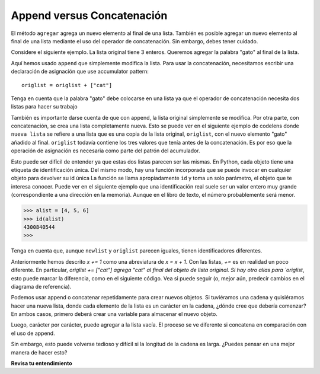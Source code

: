 ..  Copyright (C)  Brad Miller, David Ranum, Jeffrey Elkner, Peter Wentworth, Allen B. Downey, Chris
    Meyers, and Dario Mitchell.  Permission is granted to copy, distribute
    and/or modify this document under the terms of the GNU Free Documentation
    License, Version 1.3 or any later version published by the Free Software
    Foundation; with Invariant Sections being Forward, Prefaces, and
    Contributor List, no Front-Cover Texts, and no Back-Cover Texts.  A copy of
    the license is included in the section entitled "GNU Free Documentation
    License".

.. qnum::
   :prefix: seqmut-7-
   :start: 1

Append versus Concatenación
----------------------------

El método ``agregar`` agrega un nuevo elemento al final de una lista. También es posible agregar un nuevo elemento al final de una lista
mediante el uso del operador de concatenación. Sin embargo, debes tener cuidado.

Considere el siguiente ejemplo. La lista original tiene 3 enteros. Queremos agregar la palabra "gato" al final de la lista.

.. activecode:: clens8_7_1

    origlist = [45,32,88]

    origlist.append("cat")

Aquí hemos usado ``append`` que simplemente modifica la lista. Para usar la concatenación, necesitamos
escribir una declaración de asignación que use accumulator pattern::

    origlist = origlist + ["cat"]

Tenga en cuenta que la palabra "gato" debe colocarse en una lista ya que el operador de concatenación necesita dos listas
para hacer su trabajo

.. codelens:: clens8_7_2
    :python: py3

    origlist = [45,32,88]

    origlist = origlist + ["cat"]

También es importante darse cuenta de que con append, la lista original simplemente se modifica. Por otra parte,
con concatenación, se crea una lista completamente nueva. Esto se puede ver en el siguiente ejemplo de codelens
donde ``nueva lista`` se refiere a una lista que es una copia de la lista original, ``origlist``, con el nuevo elemento
"gato" añadido al final. ``origlist`` todavía contiene los tres valores que tenía antes de la concatenación.
Es por eso que la operación de asignación es necesaria como parte del patrón del acumulador.

.. codelens:: clens8_7_3
    :python: py3

    origlist = [45,32,88]

    newlist = origlist + ["cat"]

Esto puede ser difícil de entender ya que estas dos listas parecen ser las mismas. En Python, cada objeto
tiene una etiqueta de identificación única. Del mismo modo, hay una función incorporada que se puede invocar en cualquier objeto para devolver
su id única La función se llama apropiadamente ``id`` y toma un solo parámetro, el objeto que te interesa conocer.
Puede ver en el siguiente ejemplo que una identificación real suele ser un valor entero muy grande
(correspondiente a una dirección en la memoria). Aunque en el libro de texto, el número probablemente será menor.

.. sourcecode:: python

    >>> alist = [4, 5, 6]
    >>> id(alist)
    4300840544
    >>> 

.. activecode:: ac8_7_1

    origlist = [45,32,88]
    print("origlist:", origlist)
    print("the identifier:", id(origlist))             #id de la lista antes de los cambios
    newlist = origlist + ['cat'] 
    print("newlist:", newlist)   
    print("the identifier:", id(newlist))              #id de la listadespués de la concatenación
    origlist.append('cat')
    print("origlist:", origlist)
    print("the identifier:", id(origlist))             #id de la lista después de que append es usado

Tenga en cuenta que, aunque ``newlist`` y ``origlist`` parecen iguales, tienen identificadores diferentes.

Anteriormente hemos descrito `x += 1` como una abreviatura de `x = x + 1`. Con las listas, `+=` es en realidad un poco diferente. En particular, `origlist += ["cat"] agrega "cat" al final del objeto de lista original. Si hay otro alias para `origlist`, esto puede marcar la diferencia, como en el siguiente código. Vea si puede seguir (o, mejor aún, predecir cambios en el diagrama de referencia).

.. codelens:: clens8_7_2a
    :python: py3

    origlist = [45,32,88]
    aliaslist = origlist
    origlist += ["cat"]
    origlist = origlist + ["cow"]


Podemos usar append o concatenar repetidamente para crear nuevos objetos. Si tuviéramos una cadena y quisiéramos hacer una nueva lista, donde cada elemento de la lista es un carácter en la cadena, ¿dónde cree que debería comenzar? En ambos casos, primero deberá crear una variable para almacenar el nuevo objeto.

.. activecode:: ac8_72

    st = "Warmth"
    a = []

Luego, carácter por carácter, puede agregar a la lista vacía. El proceso se ve diferente si concatena en comparación con el uso de append.

.. activecode:: ac8_7_3

    st = "Warmth"
    a = []
    b = a + [st[0]]
    c = b + [st[1]]
    d = c + [st[2]]
    e = d + [st[3]]
    f = e + [st[4]]
    g = f + [st[5]]
    print(g)

.. activecode:: ac8_7_4

    st = "Warmth"
    a = []
    a.append(st[0]) 
    a.append(st[1])
    a.append(st[2])
    a.append(st[3])
    a.append(st[4])
    a.append(st[5])
    print(a)

Sin embargo, esto puede volverse tedioso y difícil si la longitud de la cadena es larga.
¿Puedes pensar en una mejor manera de hacer esto?

**Revisa tu entendimiento**

.. mchoice:: question8_7_1
   :answer_a: [4,2,8,6,5,999]
   :answer_b: Error, no puede concatenar una lista con un número entero.
   :correct: b
   :feedback_a: No puede concatenar una lista con un número entero.
   :feedback_b: Sí, para realizar la concatenación necesitaría escribir una lista+[999]. Debes tener dos listas.
   :practice: T

   ¿Qué se imprime en las siguientes declaraciones?
   
   .. code-block:: python

     alist = [4,2,8,6,5]
     alist = alist + 999
     print(alist)
